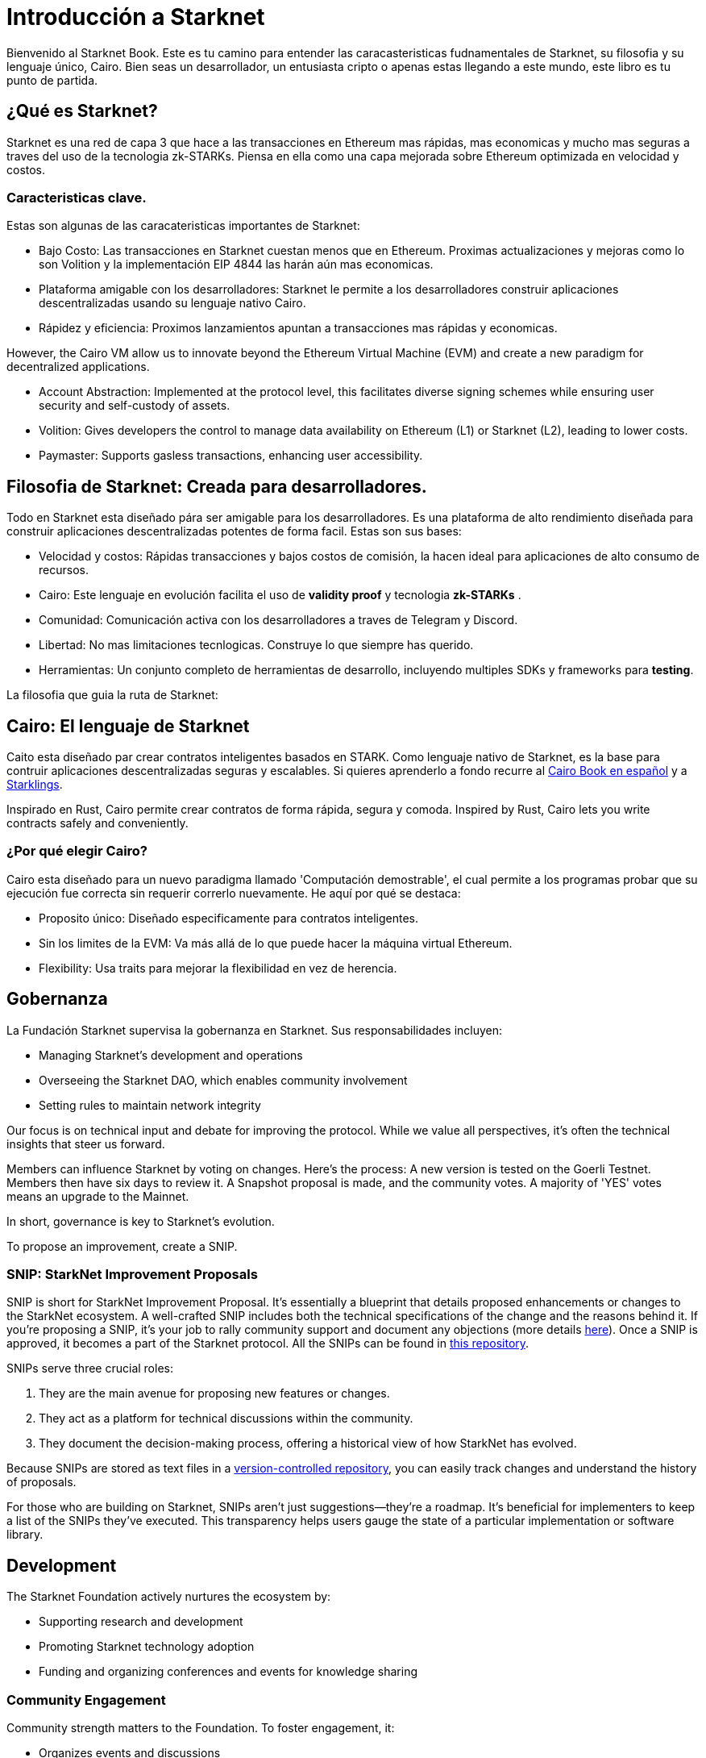 [id="introduction"]

= Introducción a Starknet

Bienvenido al Starknet Book. Este es tu camino para entender las caracasteristicas fudnamentales de Starknet, su filosofia y su lenguaje único, Cairo. Bien seas un desarrollador, un entusiasta cripto o apenas estas llegando a este mundo, este libro es tu punto de partida. 

== ¿Qué es Starknet?

Starknet es una red de capa 3 que hace a las transacciones en Ethereum mas rápidas, mas economicas y mucho mas seguras a traves del uso de la tecnologia zk-STARKs. Piensa en ella como una capa mejorada sobre Ethereum optimizada en velocidad y costos.

=== Caracteristicas clave.

Estas son algunas de las caracateristicas importantes de Starknet:

* Bajo Costo: Las transacciones en Starknet cuestan menos que en Ethereum. Proximas actualizaciones y mejoras como lo son Volition y la implementación EIP 4844 las harán aún mas economicas. 
* Plataforma amigable con los desarrolladores: Starknet le permite a los desarrolladores construir aplicaciones descentralizadas usando su lenguaje nativo Cairo.
* Rápidez y eficiencia:  Proximos lanzamientos apuntan a transacciones mas rápidas y economicas. 

However, the Cairo VM allow us to innovate beyond the Ethereum Virtual Machine (EVM) and create a new paradigm for decentralized applications.

* Account Abstraction: Implemented at the protocol level, this facilitates diverse signing schemes while ensuring user security and self-custody of assets.
* Volition: Gives developers the control to manage data availability on Ethereum (L1) or Starknet (L2), leading to lower costs.
* Paymaster: Supports gasless transactions, enhancing user accessibility.

== Filosofia de Starknet: Creada para desarrolladores.

Todo en Starknet esta diseñado pára ser amigable para los desarrolladores. Es una plataforma de alto rendimiento diseñada para construir aplicaciones descentralizadas potentes de forma facil. Estas son sus bases:

* Velocidad y costos: Rápidas transacciones y bajos costos de comisión, la hacen ideal para aplicaciones de alto consumo de recursos. 
* Cairo: Este lenguaje en evolución facilita el uso de *validity proof* y tecnologia *zk-STARKs* .
* Comunidad: Comunicación activa con los desarrolladores a traves de Telegram y Discord.
* Libertad: No mas limitaciones tecnlogicas. Construye lo que siempre has querido. 
* Herramientas: Un conjunto completo de herramientas de desarrollo, incluyendo multiples SDKs y frameworks para *testing*.

La filosofia que guia la ruta de Starknet:

== Cairo: El lenguaje de Starknet

Caito esta diseñado par crear contratos inteligentes basados en STARK. Como lenguaje nativo de Starknet, es la base para contruir aplicaciones descentralizadas seguras y escalables. Si quieres aprenderlo a fondo recurre al https://cairo-book.github.io/es/[Cairo Book en español] y a https://github.com/shramee/starklings-cairo1[Starklings].

Inspirado en Rust, Cairo permite crear contratos de forma rápida, segura y comoda. 
Inspired by Rust, Cairo lets you write contracts safely and conveniently.

=== ¿Por qué elegir Cairo?

Cairo esta diseñado para un nuevo paradigma llamado 'Computación demostrable', el cual permite a los programas probar que su ejecución fue correcta sin requerir correrlo nuevamente. He aquí por qué se destaca:

* Proposito único: Diseñado especificamente para contratos inteligentes.
* Sin los limites de la EVM: Va más allá de lo que puede hacer la máquina virtual Ethereum.
* Flexibility: Usa traits para mejorar la flexibilidad en vez de herencia.

== Gobernanza

La Fundación Starknet supervisa la gobernanza en Starknet. Sus responsabilidades incluyen:

* Managing Starknet’s development and operations
* Overseeing the Starknet DAO, which enables community involvement
* Setting rules to maintain network integrity

Our focus is on technical input and debate for improving the protocol. While we value all perspectives, it's often the technical insights that steer us forward.

Members can influence Starknet by voting on changes. Here’s the process: A new version is tested on the Goerli Testnet. Members then have six days to review it. A Snapshot proposal is made, and the community votes. A majority of 'YES' votes means an upgrade to the Mainnet.

In short, governance is key to Starknet’s evolution.

To propose an improvement, create a SNIP.

=== SNIP: StarkNet Improvement Proposals

SNIP is short for StarkNet Improvement Proposal. It's essentially a blueprint that details proposed enhancements or changes to the StarkNet ecosystem. A well-crafted SNIP includes both the technical specifications of the change and the reasons behind it. If you're proposing a SNIP, it's your job to rally community support and document any objections (more details https://community.starknet.io/t/draft-simp-1-simp-purpose-and-guidelines/1197#what-is-a-snip-2[here]). Once a SNIP is approved, it becomes a part of the Starknet protocol. All the SNIPs can be found in https://github.com/starknet-io/SNIPs[this repository].

SNIPs serve three crucial roles:

1. They are the main avenue for proposing new features or changes.
2. They act as a platform for technical discussions within the community.
3. They document the decision-making process, offering a historical view of how StarkNet has evolved.

Because SNIPs are stored as text files in a https://github.com/starknet-io/SNIPs[version-controlled repository], you can easily track changes and understand the history of proposals.

For those who are building on Starknet, SNIPs aren't just suggestions—they're a roadmap. It's beneficial for implementers to keep a list of the SNIPs they've executed. This transparency helps users gauge the state of a particular implementation or software library.

== Development

The Starknet Foundation actively nurtures the ecosystem by:

* Supporting research and development
* Promoting Starknet technology adoption
* Funding and organizing conferences and events for knowledge sharing

=== Community Engagement

Community strength matters to the Foundation. To foster engagement, it:

* Organizes events and discussions
* Collaborates with allied blockchain communities
* Creates avenues for community contributions to Starknet’s growth

== What is Starkware?

Starkware, founded in 2018, focuses on zk-STARK technology. Its key products include:

* StarkEx: A Layer 2 solution on Ethereum, efficient through STARK proofs
* Cairo: An open-source language for efficient, scalable computation in decentralized apps (https://github.com/starkware-libs/cairo/tree/73c3ed0a1af65f53490866426ae49360b2304374[see repo])

Starknet, its latest project, aims for community-driven evolution under the Starknet Foundation’s governance.

== Learning Resources

For deeper insights into Starknet and Cairo:

* https://book.starknet.io[The Starknet Book]: For mastering Starknet
* https://cairo-book.github.io/[The Cairo Book]: For mastering Cairo
* https://github.com/shramee/starklings-cairo1[Starklings]: Practical tutorials and examples

== Conclusion

Starknet offers scalable, secure, and cost-effective decentralized apps, backed by zk-STARKs technology. It’s not just the tech; Starknet puts emphasis on empowering its developer community with robust tools and resources. This book aims to guide all those keen to explore Starknet’s technologies and philosophies.
